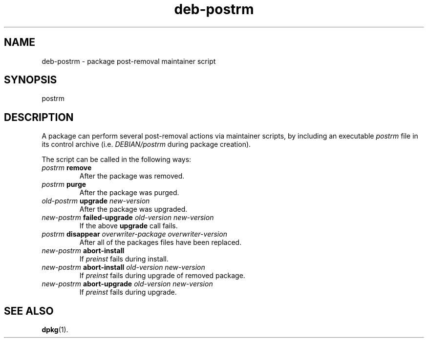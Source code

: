 .\" dpkg manual page - deb-postrm(5)
.\"
.\" Copyright © 2016 Guillem Jover <guillem@debian.org>
.\"
.\" This is free software; you can redistribute it and/or modify
.\" it under the terms of the GNU General Public License as published by
.\" the Free Software Foundation; either version 2 of the License, or
.\" (at your option) any later version.
.\"
.\" This is distributed in the hope that it will be useful,
.\" but WITHOUT ANY WARRANTY; without even the implied warranty of
.\" MERCHANTABILITY or FITNESS FOR A PARTICULAR PURPOSE.  See the
.\" GNU General Public License for more details.
.\"
.\" You should have received a copy of the GNU General Public License
.\" along with this program.  If not, see <https://www.gnu.org/licenses/>.
.
.TH deb\-postrm 5 "2018-10-08" "1.19.2" "dpkg suite"
.nh
.SH NAME
deb\-postrm \- package post-removal maintainer script
.
.SH SYNOPSIS
postrm
.
.SH DESCRIPTION
A package can perform several post-removal actions via maintainer
scripts, by including an executable \fIpostrm\fP file in its control
archive (i.e. \fIDEBIAN/postrm\fP during package creation).
.PP
The script can be called in the following ways:
.TP
\fIpostrm\fP \fBremove\fP
After the package was removed.
.TP
\fIpostrm\fP \fBpurge\fP
After the package was purged.
.TP
\fIold-postrm\fP \fBupgrade\fP \fInew-version\fP
After the package was upgraded.
.TP
\fInew-postrm\fI \fBfailed-upgrade\fP \fIold-version new-version\fP
If the above \fBupgrade\fP call fails.
.TP
\fIpostrm\fP \fBdisappear\fP \fIoverwriter-package\fP \fIoverwriter-version\fP
After all of the packages files have been replaced.
.TP
\fInew-postrm\fP \fBabort-install\fP
If \fIpreinst\fP fails during install.
.TP
\fInew-postrm\fP \fBabort-install\fP \fIold-version new-version\fP
If \fIpreinst\fP fails during upgrade of removed package.
.TP
\fInew-postrm\fP \fBabort-upgrade\fP \fIold-version new-version\fP
If \fIpreinst\fP fails during upgrade.
.
.SH SEE ALSO
.BR dpkg (1).
